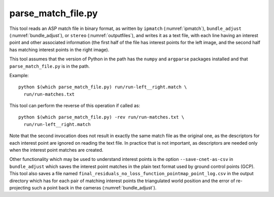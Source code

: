 .. _parse_match_file:

parse_match_file.py
-------------------

This tool reads an ASP match file in binary format, as written by
``ipmatch`` (:numref:`ipmatch`), ``bundle_adjust``
(:numref:`bundle_adjust`), or ``stereo`` (:numref:`outputfiles`), and
writes it as a text file, with each line having an interest point and
other associated information (the first half of the file has interest
points for the left image, and the second half has matching interest
points in the right image).

This tool assumes that the version of Python in the path has the
``numpy`` and ``argparse`` packages installed and that
``parse_match_file.py`` is in the path.

Example::

     python $(which parse_match_file.py) run/run-left__right.match \
       run/run-matches.txt

This tool can perform the reverse of this operation if called as::

     python $(which parse_match_file.py) -rev run/run-matches.txt \
       run/run-left__right.match

Note that the second invocation does not result in exactly the same
match file as the original one, as the descriptors for each interest
point are ignored on reading the text file. In practice that is not
important, as descriptors are needed only when the interest point
matches are created.

Other functionality which may be used to understand interest points is
the option ``--save-cnet-as-csv`` in ``bundle_adjust`` which saves the
interest point matches in the plain text format used by ground control
points (GCP). This tool also saves a file named
``final_residuals_no_loss_function_pointmap_point_log.csv`` in the
output directory which has for each pair of
matching interest points the triangulated world position and the error
of re-projecting such a point back in the cameras
(:numref:`bundle_adjust`).
